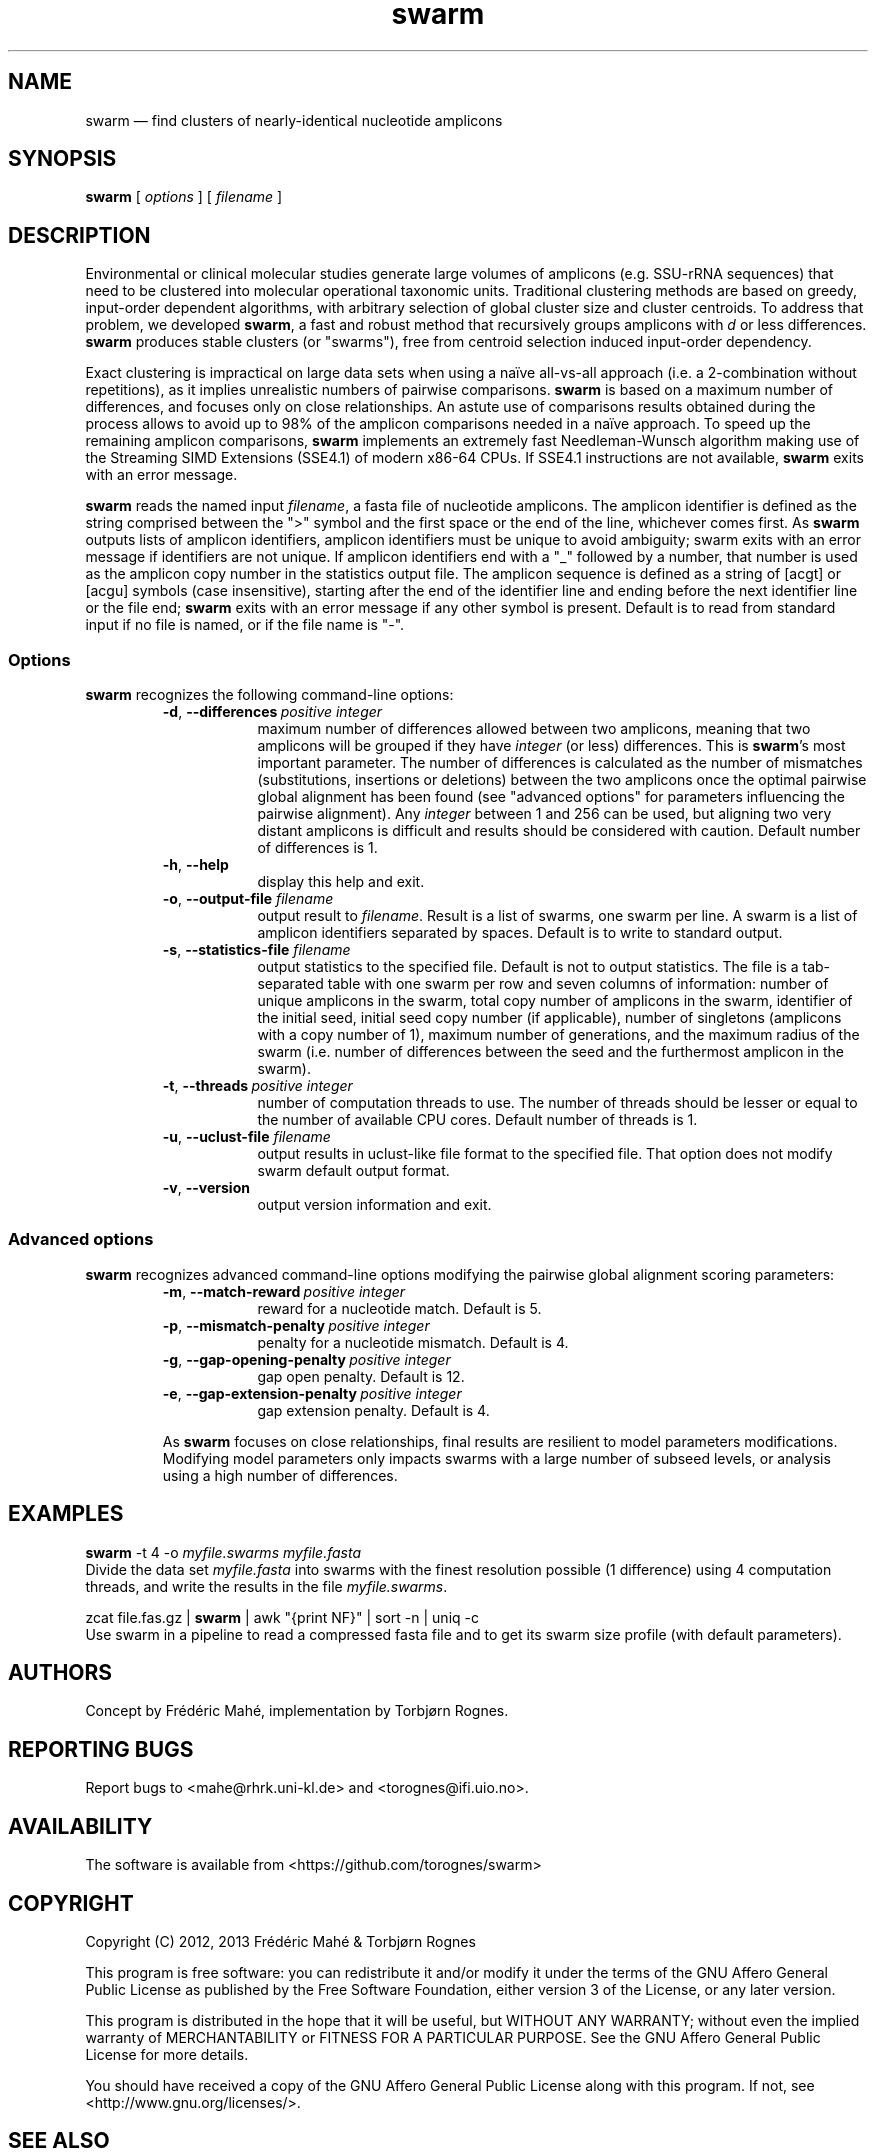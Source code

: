 .\" ============================================================================
.TH swarm 1 "28 February 2013" "version 1.1.0" "USER COMMANDS"
.\" ============================================================================
.SH NAME
swarm \(em find clusters of nearly-identical nucleotide amplicons
.\" ============================================================================
.SH SYNOPSIS
.B swarm
[
.I options
] [
.I filename
]
.\" ============================================================================
.SH DESCRIPTION
Environmental or clinical molecular studies generate large volumes of
amplicons (e.g. SSU-rRNA sequences) that need to be clustered into
molecular operational taxonomic units. Traditional clustering methods
are based on greedy, input-order dependent algorithms, with arbitrary
selection of global cluster size and cluster centroids. To address
that problem, we developed \fBswarm\fR, a fast and robust method that
recursively groups amplicons with \fId\fR or less
differences. \fBswarm\fR produces stable clusters (or "swarms"), free
from centroid selection induced input-order dependency.
.PP
Exact clustering is impractical on large data sets when using a naïve
all-vs-all approach (i.e. a 2-combination without repetitions), as it
implies unrealistic numbers of pairwise comparisons. \fBswarm\fR is
based on a maximum number of differences, and focuses only on close
relationships. An astute use of comparisons results obtained during
the process allows to avoid up to 98% of the amplicon comparisons
needed in a naïve approach. To speed up the remaining amplicon
comparisons, \fBswarm\fR implements an extremely fast Needleman-Wunsch
algorithm making use of the Streaming SIMD Extensions (SSE4.1) of
modern x86-64 CPUs. If SSE4.1 instructions are not available,
\fBswarm\fR exits with an error message.
.PP
\fBswarm\fR reads the named input \fIfilename\fR, a fasta file of
nucleotide amplicons. The amplicon identifier is defined as the string
comprised between the ">" symbol and the first space or the end of the
line, whichever comes first. As \fBswarm\fR outputs lists of amplicon
identifiers, amplicon identifiers must be unique to avoid ambiguity;
swarm exits with an error message if identifiers are not unique. If
amplicon identifiers end with a "_" followed by a number, that number
is used as the amplicon copy number in the statistics output file. The
amplicon sequence is defined as a string of [acgt] or [acgu] symbols
(case insensitive), starting after the end of the identifier line and
ending before the next identifier line or the file end; \fBswarm\fR
exits with an error message if any other symbol is present. Default is
to read from standard input if no file is named, or if the file name
is "-".
.\" ----------------------------------------------------------------------------
.SS Options
\fBswarm\fR recognizes the following command-line options:
.RS
.TP 9
.BI -d\fP,\fB\ --differences\~ "positive integer"
maximum number of differences allowed between two amplicons, meaning
that two amplicons will be grouped if they have \fIinteger\fR (or
less) differences. This is \fBswarm\fR's most important parameter. The
number of differences is calculated as the number of mismatches
(substitutions, insertions or deletions) between the two amplicons
once the optimal pairwise global alignment has been found (see
"advanced options" for parameters influencing the pairwise
alignment). Any \fIinteger\fR between 1 and 256 can be used, but
aligning two very distant amplicons is difficult and results should be
considered with caution. Default number of differences is 1.
.TP
.B -h\fP,\fB\ --help
display this help and exit.
.TP
.BI -o\fP,\fB\ --output-file \0filename
output result to \fIfilename\fR. Result is a list of swarms, one swarm
per line. A swarm is a list of amplicon identifiers separated by
spaces. Default is to write to standard output.
.TP
.BI -s\fP,\fB\ --statistics-file \0filename
output statistics to the specified file. Default is not to output
statistics.  The file is a tab-separated table with one swarm per row
and seven columns of information: number of unique amplicons in the
swarm, total copy number of amplicons in the swarm, identifier of the
initial seed, initial seed copy number (if applicable), number of
singletons (amplicons with a copy number of 1), maximum number of
generations, and the maximum radius of the swarm (i.e. number of
differences between the seed and the furthermost amplicon in the
swarm).
.TP
.BI -t\fP,\fB\ --threads\~ "positive integer"
number of computation threads to use. The number of threads should be
lesser or equal to the number of available CPU cores. Default number
of threads is 1.
.TP
.BI -u\fP,\fB\ --uclust-file \0filename
output results in uclust-like file format to the specified file. That
option does not modify swarm default output format.
.TP
.B -v\fP,\fB\ --version
output version information and exit.
.LP
.\" ----------------------------------------------------------------------------
.SS Advanced options
\fBswarm\fR recognizes advanced command-line options modifying the
pairwise global alignment scoring parameters:
.RS
.TP 9
.BI -m\fP,\fB\ --match-reward\~ "positive integer"
reward for a nucleotide match. Default is 5.
.TP
.BI -p\fP,\fB\ --mismatch-penalty\~ "positive integer"
penalty for a nucleotide mismatch. Default is 4.
.TP
.BI -g\fP,\fB\ --gap-opening-penalty\~ "positive integer"
gap open penalty. Default is 12.
.TP
.BI -e\fP,\fB\ --gap-extension-penalty\~ "positive integer"
gap extension penalty. Default is 4.
.LP
As \fBswarm\fR focuses on close relationships, final results are
resilient to model parameters modifications. Modifying model
parameters only impacts swarms with a large number of subseed levels,
or analysis using a high number of differences.
.\" classic parameters are +5/-4/-12/-1
.\" ============================================================================
.SH EXAMPLES
.B swarm
-t 4 -o
.I myfile.swarms myfile.fasta
.br
Divide the data set \fImyfile.fasta\fR into swarms with the finest
resolution possible (1 difference) using 4 computation threads, and
write the results in the file \fImyfile.swarms\fR.
.PP
zcat file.fas.gz | \fBswarm\fR | awk "{print NF}" | sort -n | uniq -c
.br
Use swarm in a pipeline to read a compressed fasta file and to get its
swarm size profile (with default parameters).
.\" ============================================================================
.\" .SH LIMITATIONS
.\" What are the maximum number of amplicons? the maximum length of the
.\" amplicon identifier, the maximum length of amplicons, maximum number
.\" of differences (or score limits). Should we prepare the software to
.\" accept any 4 by 4 DNA substitution matrix? What happens if amplicons
.\" contain a mix of upper and lowercase nucleotides?
.\" ============================================================================
.SH AUTHORS
Concept by Frédéric Mahé, implementation by Torbjørn Rognes.
.\" ============================================================================
.SH REPORTING BUGS
Report bugs to <mahe@rhrk.uni-kl.de> and <torognes@ifi.uio.no>.
.\" ============================================================================
.SH AVAILABILITY
The software is available from <https://github.com/torognes/swarm>
.\" ============================================================================
.SH COPYRIGHT
Copyright (C) 2012, 2013 Frédéric Mahé & Torbjørn Rognes
.PP
This program is free software: you can redistribute it and/or modify
it under the terms of the GNU Affero General Public License as
published by the Free Software Foundation, either version 3 of the
License, or any later version.
.PP
This program is distributed in the hope that it will be useful, but
WITHOUT ANY WARRANTY; without even the implied warranty of
MERCHANTABILITY or FITNESS FOR A PARTICULAR PURPOSE. See the GNU
Affero General Public License for more details.
.PP
You should have received a copy of the GNU Affero General Public
License along with this program.  If not, see
<http://www.gnu.org/licenses/>.
.\" ============================================================================
.SH SEE ALSO
\fBswipe\fR, an extremely fast Smith-Waterman database search tool by
Torbjørn Rognes (available from <https://github.com/torognes/swipe>).
.\" ============================================================================
.SH VERSION HISTORY
New features and important modifications of \fBswarm\fR:
.RS
.TP
.BR v1.1\~ "released February 26, 2013"
Version 1.1 introduces two new important options: the possibility to
output swarming results using the uclust output format, and the
possibility to output detailed statistics on each swarms. Swarm 1.1 is
also faster: new filterings based on pairwise amplicon sequence
lengths and composition comparisons reduce the number of pairwise
alignments needed and speed up the swarming.
.TP
.BR v1.0\~ "released November 10, 2012"
First public version
.LP
.\" ============================================================================
.\" NOTES
.\" visualize and output to pdf
.\" man -l swarm.1
.\" man -t ./swarm.1 | ps2pdf - > swarm_manual.pdf
.\"
.\" INSTALL (sysadmin)
.\" gzip -c swarm.1 > swarm.1.gz
.\" mv swarm.1.gz /usr/share/man/man1/
